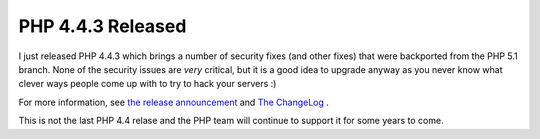 PHP 4.4.3 Released
==================

.. articleMetaData::
   :Where: Skien, Norway
   :Date: 20060803 1146 CEST
   :Tags: cms, php

I just released PHP 4.4.3 which brings a number of security fixes (and
other fixes) that were backported from the PHP 5.1 branch. None of the
security issues are *very* critical, but it is a good idea to
upgrade anyway as you never know what clever ways people come up with
to try to hack your servers :)

For more information, see `the release announcement`_ and `The ChangeLog`_ .

This is not the last PHP 4.4 relase and the PHP team will continue to
support it for some years to come.


.. _`the release announcement`: http://www.php.net/release_4_4_3.php
.. _`The ChangeLog`: http://www.php.net/ChangeLog-4.php#4.4.3

